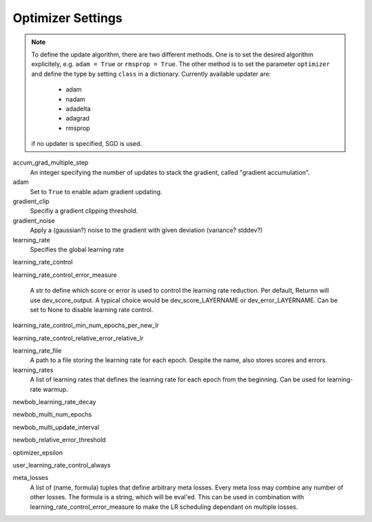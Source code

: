 .. _optimizer_settings:

==================
Optimizer Settings
==================

.. note::
    To define the update algorithm, there are two different methods. One is to set the desired algorithm explicitely,
    e.g. ``adam = True`` or ``rmsprop = True``. The other method is to set the parameter ``optimizer``
    and define the type by setting ``class`` in a dictionary. Currently available updater are:

        - adam
        - nadam
        - adadelta
        - adagrad
        - rmsprop

    if no updater is specified, SGD is used.

accum_grad_multiple_step
    An integer specifying the number of updates to stack the gradient, called "gradient accumulation".

adam
    Set to ``True`` to enable adam gradient updating.

gradient_clip
    Specifiy a gradient clipping threshold.

gradient_noise
    Apply a (gaussian?) noise to the gradient with given deviation (variance? stddev?)

learning_rate
    Specifies the global learning rate

learning_rate_control

learning_rate_control_error_measure

    A str to define which score or error is used to control the learning rate reduction. Per default, Returnn will use dev_score_output. A typical choice would be dev_score_LAYERNAME or dev_error_LAYERNAME. Can be set to None to disable learning rate control.

learning_rate_control_min_num_epochs_per_new_lr

learning_rate_control_relative_error_relative_lr

learning_rate_file
    A path to a file storing the learning rate for each epoch. Despite the name, also stores scores and errors.

learning_rates
    A list of learning rates that defines the learning rate for each epoch from the beginning.
    Can be used for learning-rate warmup.

newbob_learning_rate_decay

newbob_multi_num_epochs

newbob_multi_update_interval

newbob_relative_error_threshold

optimizer_epsilon

user_learning_rate_control_always

meta_losses
    A list of (name, formula) tuples that define arbitrary meta losses.
    Every meta loss may combine any number of other losses. The formula is a string, which will be eval'ed.
    This can be used in combination with learning_rate_control_error_measure to make the LR scheduling dependant on multiple losses.



